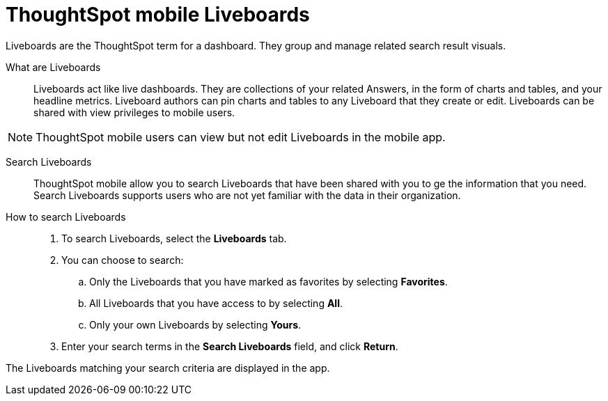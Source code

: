 = ThoughtSpot mobile Liveboards
:last_updated: 6/26/2024
:linkattrs:
:experimental:
:page-aliases:
:description: ThoughtSpot mobile Liveboards.

Liveboards are the ThoughtSpot term for a dashboard. They group and manage related search result visuals.

What are Liveboards::
Liveboards act like live dashboards. They are collections of your related Answers, in the form of charts and tables, and your headline metrics.
Liveboard authors can pin charts and tables to any Liveboard that they create or edit. Liveboards can be shared with view privileges to mobile users.

NOTE: ThoughtSpot mobile users can view but not edit Liveboards in the mobile app.

Search Liveboards::
ThoughtSpot mobile allow you to search Liveboards that have been shared with you to ge the information that you need. Search Liveboards supports users who are not yet familiar with the data in their organization.

How to search Liveboards::
. To search Liveboards, select the *Liveboards* tab.
. You can choose to search:
.. Only the Liveboards that you have marked as favorites by selecting *Favorites*.
.. All Liveboards that you have access to by selecting *All*.
.. Only your own Liveboards by selecting *Yours*.
. Enter your search terms in the *Search Liveboards* field, and click *Return*.

The Liveboards matching your search criteria are displayed in the app.